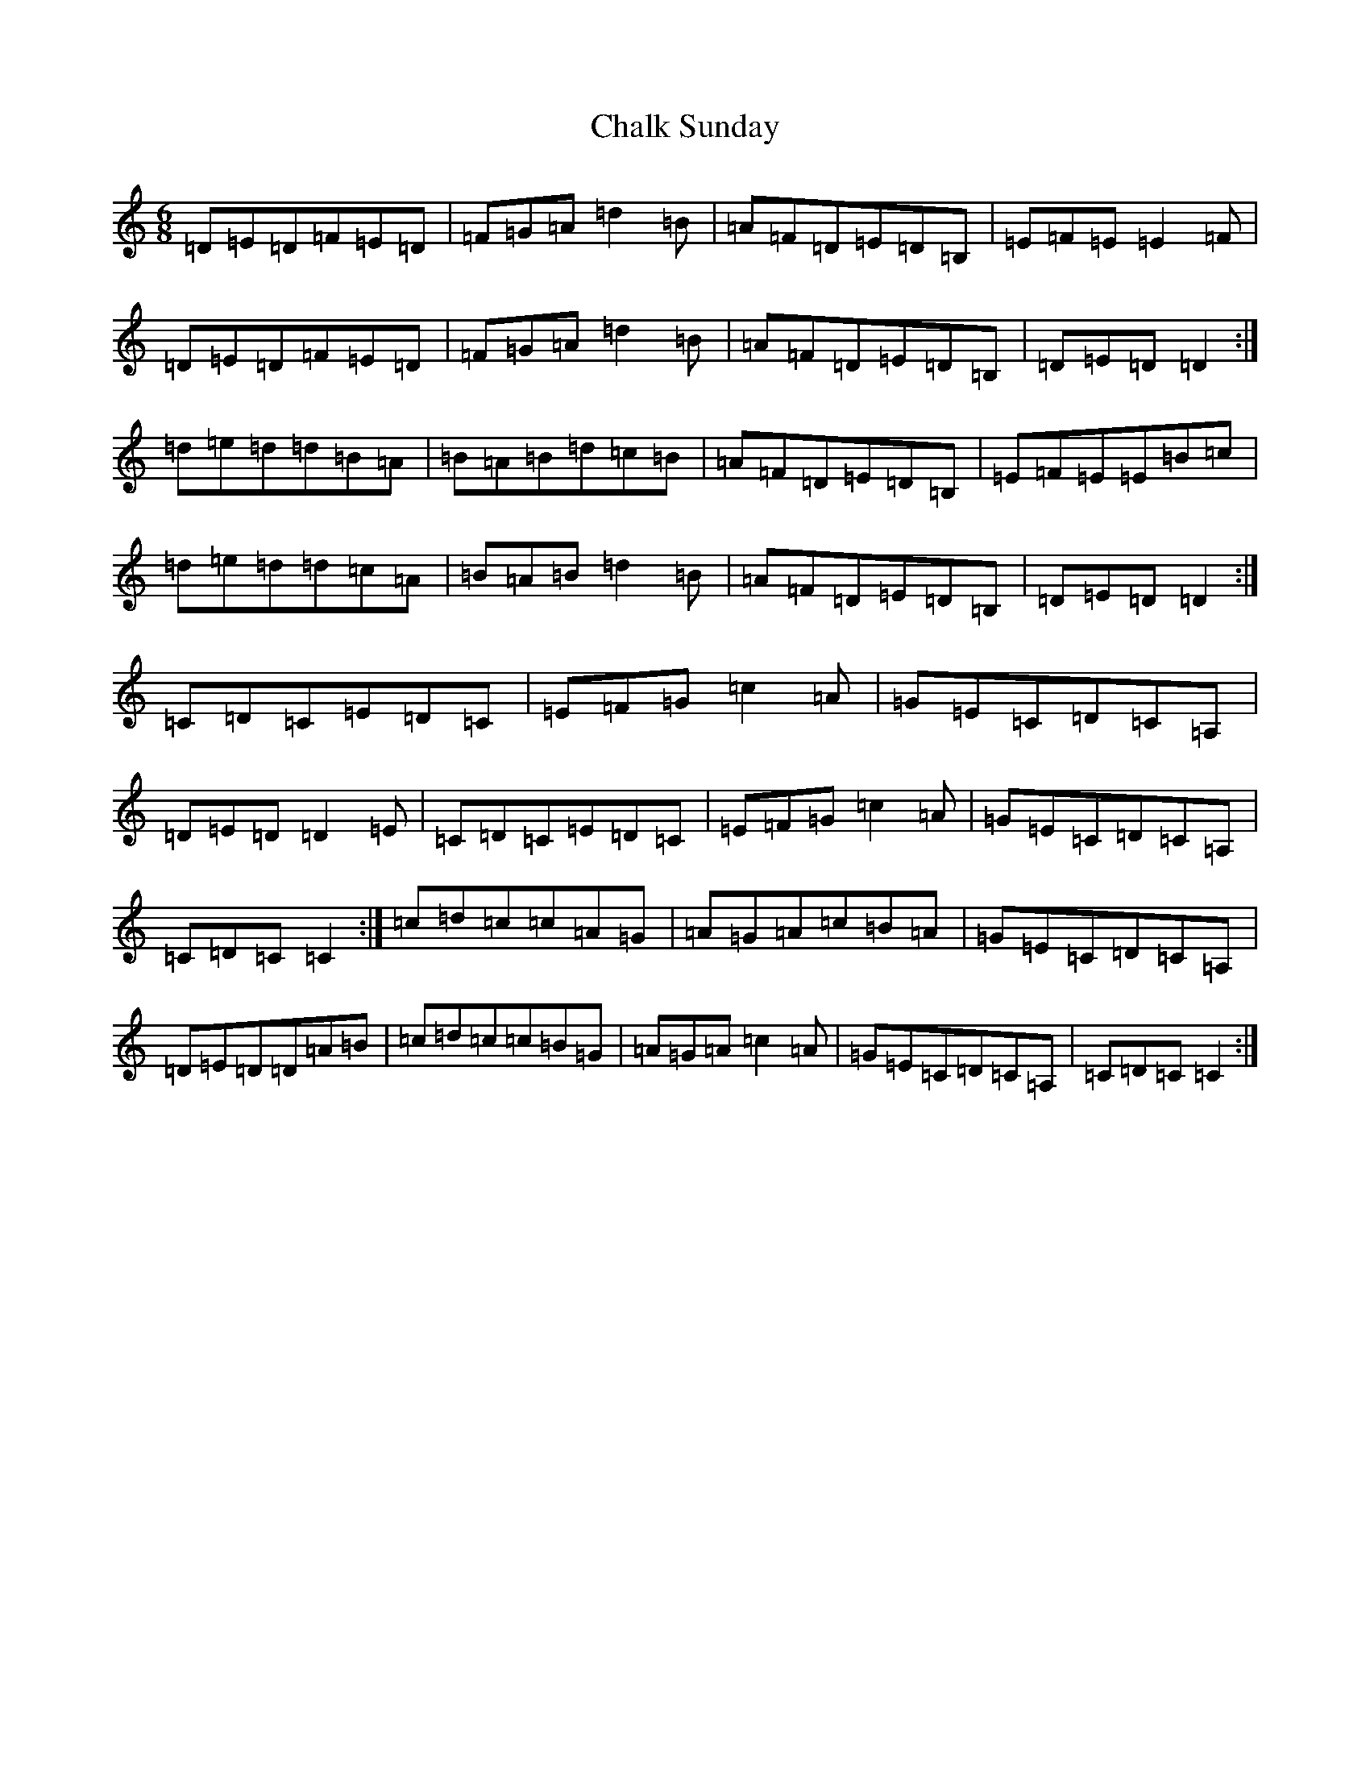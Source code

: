 X: 3467
T: Chalk Sunday
S: https://thesession.org/tunes/9081#setting19891
Z: A Major
R: jig
M:6/8
L:1/8
K: C Major
=D=E=D=F=E=D|=F=G=A=d2=B|=A=F=D=E=D=B,|=E=F=E=E2=F|=D=E=D=F=E=D|=F=G=A=d2=B|=A=F=D=E=D=B,|=D=E=D=D2:|=d=e=d=d=B=A|=B=A=B=d=c=B|=A=F=D=E=D=B,|=E=F=E=E=B=c|=d=e=d=d=c=A|=B=A=B=d2=B|=A=F=D=E=D=B,|=D=E=D=D2:|=C=D=C=E=D=C|=E=F=G=c2=A|=G=E=C=D=C=A,|=D=E=D=D2=E|=C=D=C=E=D=C|=E=F=G=c2=A|=G=E=C=D=C=A,|=C=D=C=C2:|=c=d=c=c=A=G|=A=G=A=c=B=A|=G=E=C=D=C=A,|=D=E=D=D=A=B|=c=d=c=c=B=G|=A=G=A=c2=A|=G=E=C=D=C=A,|=C=D=C=C2:|